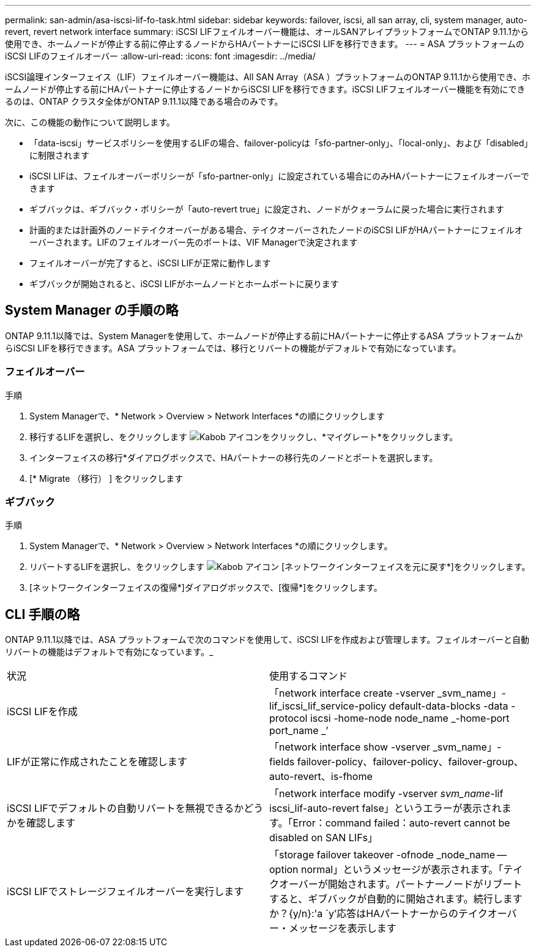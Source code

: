 ---
permalink: san-admin/asa-iscsi-lif-fo-task.html 
sidebar: sidebar 
keywords: failover, iscsi, all san array, cli, system manager, auto-revert, revert network interface 
summary: iSCSI LIFフェイルオーバー機能は、オールSANアレイプラットフォームでONTAP 9.11.1から使用でき、ホームノードが停止する前に停止するノードからHAパートナーにiSCSI LIFを移行できます。 
---
= ASA プラットフォームのiSCSI LIFのフェイルオーバー
:allow-uri-read: 
:icons: font
:imagesdir: ../media/


[role="lead"]
iSCSI論理インターフェイス（LIF）フェイルオーバー機能は、All SAN Array（ASA ）プラットフォームのONTAP 9.11.1から使用でき、ホームノードが停止する前にHAパートナーに停止するノードからiSCSI LIFを移行できます。iSCSI LIFフェイルオーバー機能を有効にできるのは、ONTAP クラスタ全体がONTAP 9.11.1以降である場合のみです。

次に、この機能の動作について説明します。

* 「data-iscsi」サービスポリシーを使用するLIFの場合、failover-policyは「sfo-partner-only」、「local-only」、および「disabled」に制限されます
* iSCSI LIFは、フェイルオーバーポリシーが「sfo-partner-only」に設定されている場合にのみHAパートナーにフェイルオーバーできます
* ギブバックは、ギブバック・ポリシーが「auto-revert true」に設定され、ノードがクォーラムに戻った場合に実行されます
* 計画的または計画外のノードテイクオーバーがある場合、テイクオーバーされたノードのiSCSI LIFがHAパートナーにフェイルオーバーされます。LIFのフェイルオーバー先のポートは、VIF Managerで決定されます
* フェイルオーバーが完了すると、iSCSI LIFが正常に動作します
* ギブバックが開始されると、iSCSI LIFがホームノードとホームポートに戻ります




== System Manager の手順の略

ONTAP 9.11.1以降では、System Managerを使用して、ホームノードが停止する前にHAパートナーに停止するASA プラットフォームからiSCSI LIFを移行できます。ASA プラットフォームでは、移行とリバートの機能がデフォルトで有効になっています。



=== フェイルオーバー

.手順
. System Managerで、* Network > Overview > Network Interfaces *の順にクリックします
. 移行するLIFを選択し、をクリックします image:icon_kabob.gif["Kabob アイコン"]をクリックし、*マイグレート*をクリックします。
. インターフェイスの移行*ダイアログボックスで、HAパートナーの移行先のノードとポートを選択します。
. [* Migrate （移行） ] をクリックします




=== ギブバック

.手順
. System Managerで、* Network > Overview > Network Interfaces *の順にクリックします。
. リバートするLIFを選択し、をクリックします image:icon_kabob.gif["Kabob アイコン"] [ネットワークインターフェイスを元に戻す*]をクリックします。
. [ネットワークインターフェイスの復帰*]ダイアログボックスで、[復帰*]をクリックします。




== CLI 手順の略

ONTAP 9.11.1以降では、ASA プラットフォームで次のコマンドを使用して、iSCSI LIFを作成および管理します。フェイルオーバーと自動リバートの機能はデフォルトで有効になっています。_

|===


| 状況 | 使用するコマンド 


| iSCSI LIFを作成 | 「network interface create -vserver _svm_name」-lif_iscsi_lif_service-policy default-data-blocks -data -protocol iscsi -home-node node_name _-home-port port_name _’ 


| LIFが正常に作成されたことを確認します | 「network interface show -vserver _svm_name」- fields failover-policy、failover-policy、failover-group、auto-revert、is-fhome 


| iSCSI LIFでデフォルトの自動リバートを無視できるかどうかを確認します | 「network interface modify -vserver _svm_name_-lif iscsi_lif-auto-revert false」というエラーが表示されます。「Error：command failed：auto-revert cannot be disabled on SAN LIFs」 


| iSCSI LIFでストレージフェイルオーバーを実行します | 「storage failover takeover -ofnode _node_name -- option normal」というメッセージが表示されます。「テイクオーバーが開始されます。パートナーノードがリブートすると、ギブバックが自動的に開始されます。続行しますか？{y/n}:'a `y'応答はHAパートナーからのテイクオーバー・メッセージを表示します 
|===